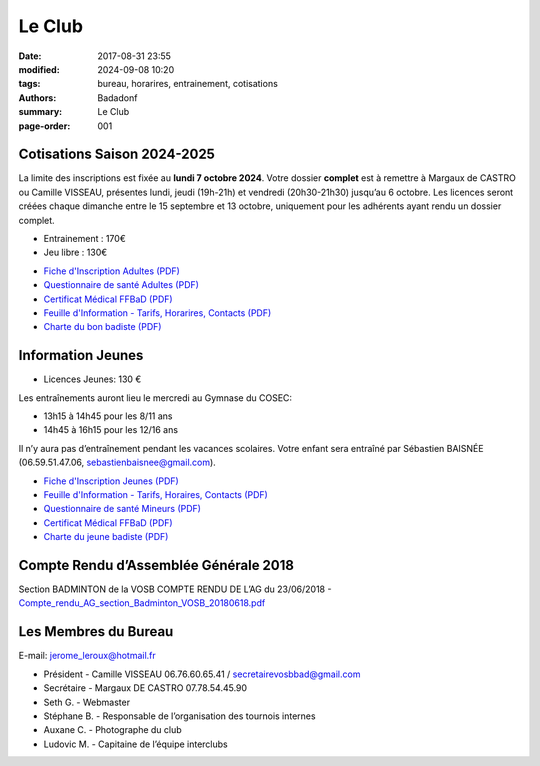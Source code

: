 Le Club
#######

:date: 2017-08-31 23:55
:modified: 2024-09-08 10:20
:tags: bureau, horarires, entrainement, cotisations
:authors: Badadonf
:summary: Le Club
:page-order: 001

.. image:: /images/match.jpg
    :align: right
    :alt: match

Cotisations Saison 2024-2025
----------------------------

La limite des inscriptions est fixée au **lundi 7 octobre 2024**. Votre dossier **complet** est à remettre à Margaux de CASTRO ou 
Camille VISSEAU, présentes lundi, jeudi (19h-21h) et vendredi (20h30-21h30) jusqu’au 6 octobre.
Les licences seront créées chaque dimanche entre le 15 septembre et 13 octobre, uniquement pour les adhérents ayant rendu un dossier complet.

* Entrainement : 170€
* Jeu libre : 130€

+ `Fiche d'Inscription Adultes (PDF) <{static}/pdfs/feuille_202425/Fiche_Inscription_Adultes_Numerique.pdf>`_
+ `Questionnaire de santé Adultes (PDF) <{static}/pdfs/feuille_202425/QS_Attestation_Adultes.pdf>`_
+ `Certificat Médical FFBaD (PDF) <{static}/pdfs/feuille_202425/Certificat_Medical_FFBaD.pdf>`_
+ `Feuille d'Information - Tarifs, Horarires, Contacts (PDF) <{static}/pdfs/feuille_202425/Feuille_Information.pdf>`_
+ `Charte du bon badiste (PDF) <{static}/pdfs/Charte_du_bon_badiste.pdf>`_

Information Jeunes
------------------

* Licences Jeunes: 130 €

Les entraînements auront lieu le mercredi au Gymnase du COSEC:

+ 13h15 à 14h45 pour les 8/11 ans
+ 14h45 à 16h15 pour les 12/16 ans 

Il n’y aura pas d’entraînement pendant les vacances scolaires. 
Votre enfant sera entraîné par Sébastien BAISNÉE (06.59.51.47.06, sebastienbaisnee@gmail.com). 

+ `Fiche d'Inscription Jeunes (PDF) <{static}/pdfs/feuille_202425/Fiche_Inscription_Jeunes_Numerique.pdf>`_
+ `Feuille d'Information - Tarifs, Horaires, Contacts (PDF) <{static}/pdfs/feuille_202425/Feuille_Information.pdf>`_
+ `Questionnaire de santé Mineurs (PDF) <{static}/pdfs/feuille_202425/QS_Attestation_Mineurs.pdf>`_
+ `Certificat Médical FFBaD (PDF) <{static}/pdfs/feuille_202425/Certificat_Medical_FFBaD.pdf>`_
+ `Charte du jeune badiste (PDF) <{static}/pdfs/Charte_du_jeune_badiste.pdf>`_

Compte Rendu d’Assemblée Générale 2018
--------------------------------------

Section BADMINTON de la VOSB COMPTE RENDU DE L’AG du 23/06/2018 - 
`Compte_rendu_AG_section_Badminton_VOSB_20180618.pdf <{static}/pdfs/Compte_rendu_AG_section_Badminton_VOSB_20180618.pdf>`_

Les Membres du Bureau
---------------------

E-mail: jerome_leroux@hotmail.fr

* Président - Camille VISSEAU 06.76.60.65.41 / secretairevosbbad@gmail.com
* Secrétaire - Margaux DE CASTRO 07.78.54.45.90
* Seth G. - Webmaster
* Stéphane B. - Responsable de l’organisation des tournois internes
* Auxane C. - Photographe du club
* Ludovic M. - Capitaine de l’équipe interclubs